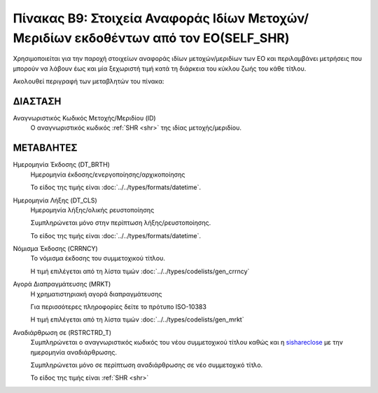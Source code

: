 
Πίνακας B9: Στοιχεία Αναφοράς Ιδίων Μετοχών/Μεριδίων εκδοθέντων από τον ΕΟ(SELF_SHR)
====================================================================================

Χρησιμοποιείται για την παροχή στοιχείων αναφοράς ιδίων μετοχών/μεριδίων των ΕΟ
και περιλαμβάνει μετρήσεις που μπορούν να λάβουν έως και μία ξεχωριστή τιμή
κατά τη διάρκεια του κύκλου ζωής του κάθε τίτλου.

Ακολουθεί περιγραφή των μεταβλητών του πίνακα:

ΔΙΑΣΤΑΣH
--------
Αναγνωριστικός Κωδικός Μετοχής/Μεριδίου (ID)
    Ο αναγνωριστικός κωδικός :ref:`SHR <shr>` της ιδίας μετοχής/μεριδίου.

ΜΕΤΑΒΛΗΤΕΣ
----------

Ημερομηνία Έκδοσης (DT_BRTH)
    Ημερομηνία έκδοσης/ενεργοποίησης/αρχικοποίησης

    Το είδος της τιμής είναι :doc:`../../types/formats/datetime`.

.. _sishareclose:

Ημερομηνία Λήξης (DT_CLS)
    Ημερομηνία λήξης/ολικής ρευστοποίησης 

    Συμπληρώνεται μόνο στην περίπτωση λήξης/ρευστοποίησης.

    Το είδος της τιμής είναι :doc:`../../types/formats/datetime`.

.. _sishrcurrency:

Νόμισμα Έκδοσης (CRRNCY)
    Το νόμισμα έκδοσης του συμμετοχικού τίτλου.

    Η τιμή επιλέγεται από τη λίστα τιμών :doc:`../../types/codelists/gen_crrncy`

Αγορά Διαπραγμάτευσης (MRKT)
    Η χρηματιστηριακή αγορά διαπραγμάτευσης

    Για περισσότερες πληροφορίες δείτε το πρότυπο ISO-10383

    Η τιμή επιλέγεται από τη λίστα τιμών :doc:`../../types/codelists/gen_mrkt`

Αναδιάρθρωση σε (RSTRCTRD_T)
    Συμπληρώνεται ο αναγνωριστικός κωδικός του νέου συμμετοχικού τίτλου καθώς και η sishareclose_ με την ημερομηνία αναδιάρθρωσης.

    Συμπληρώνεται μόνο σε περίπτωση αναδιάρθρωσης σε νέο συμμετοχικό τίτλο.

    Το είδος της τιμής είναι :ref:`SHR <shr>`
